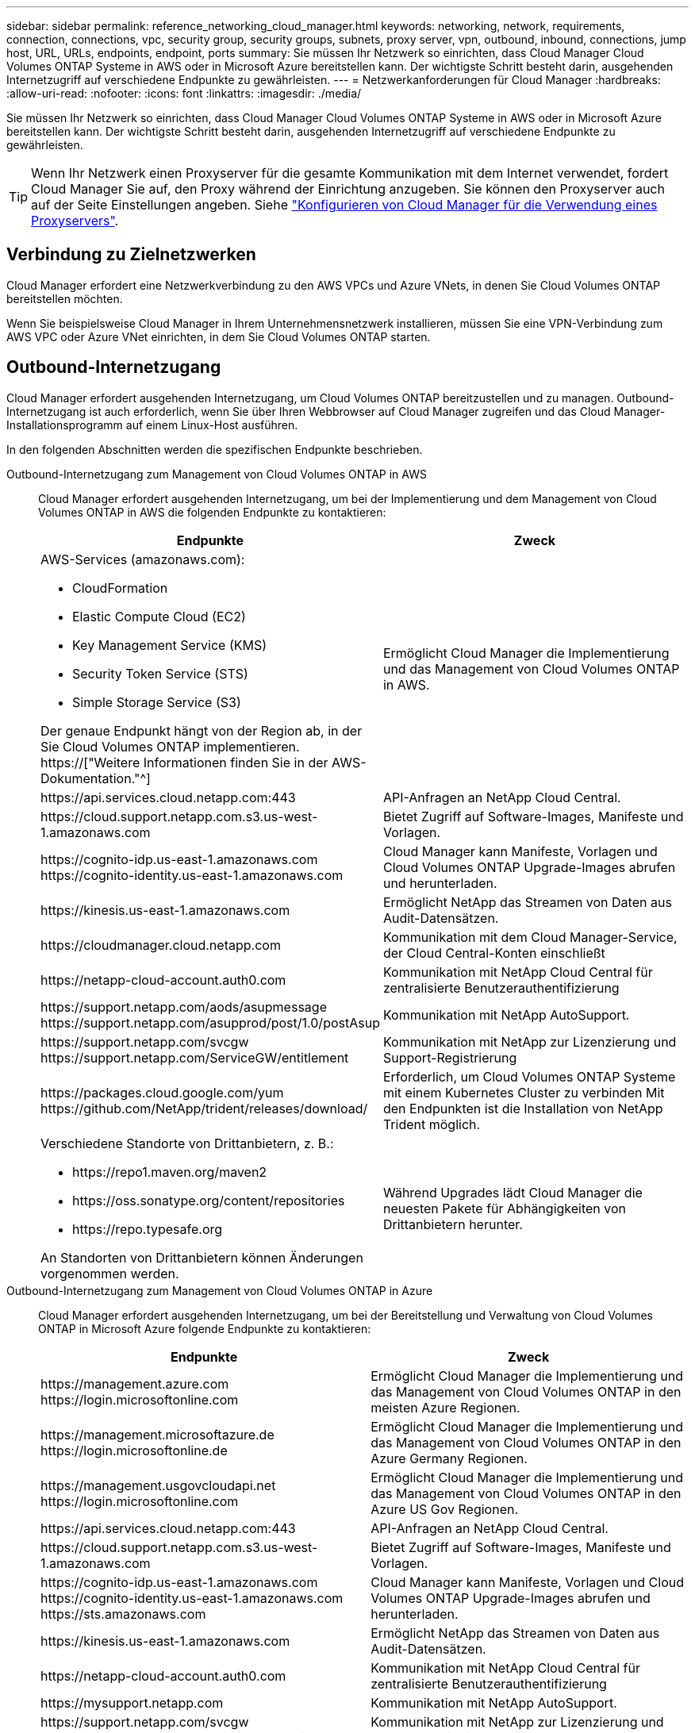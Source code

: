 ---
sidebar: sidebar 
permalink: reference_networking_cloud_manager.html 
keywords: networking, network, requirements, connection, connections, vpc, security group, security groups, subnets, proxy server, vpn, outbound, inbound, connections, jump host, URL, URLs, endpoints, endpoint, ports 
summary: Sie müssen Ihr Netzwerk so einrichten, dass Cloud Manager Cloud Volumes ONTAP Systeme in AWS oder in Microsoft Azure bereitstellen kann. Der wichtigste Schritt besteht darin, ausgehenden Internetzugriff auf verschiedene Endpunkte zu gewährleisten. 
---
= Netzwerkanforderungen für Cloud Manager
:hardbreaks:
:allow-uri-read: 
:nofooter: 
:icons: font
:linkattrs: 
:imagesdir: ./media/


[role="lead"]
Sie müssen Ihr Netzwerk so einrichten, dass Cloud Manager Cloud Volumes ONTAP Systeme in AWS oder in Microsoft Azure bereitstellen kann. Der wichtigste Schritt besteht darin, ausgehenden Internetzugriff auf verschiedene Endpunkte zu gewährleisten.


TIP: Wenn Ihr Netzwerk einen Proxyserver für die gesamte Kommunikation mit dem Internet verwendet, fordert Cloud Manager Sie auf, den Proxy während der Einrichtung anzugeben. Sie können den Proxyserver auch auf der Seite Einstellungen angeben. Siehe link:task_configuring_proxy.html["Konfigurieren von Cloud Manager für die Verwendung eines Proxyservers"].



== Verbindung zu Zielnetzwerken

Cloud Manager erfordert eine Netzwerkverbindung zu den AWS VPCs und Azure VNets, in denen Sie Cloud Volumes ONTAP bereitstellen möchten.

Wenn Sie beispielsweise Cloud Manager in Ihrem Unternehmensnetzwerk installieren, müssen Sie eine VPN-Verbindung zum AWS VPC oder Azure VNet einrichten, in dem Sie Cloud Volumes ONTAP starten.



== Outbound-Internetzugang

Cloud Manager erfordert ausgehenden Internetzugang, um Cloud Volumes ONTAP bereitzustellen und zu managen. Outbound-Internetzugang ist auch erforderlich, wenn Sie über Ihren Webbrowser auf Cloud Manager zugreifen und das Cloud Manager-Installationsprogramm auf einem Linux-Host ausführen.

In den folgenden Abschnitten werden die spezifischen Endpunkte beschrieben.

Outbound-Internetzugang zum Management von Cloud Volumes ONTAP in AWS:: Cloud Manager erfordert ausgehenden Internetzugang, um bei der Implementierung und dem Management von Cloud Volumes ONTAP in AWS die folgenden Endpunkte zu kontaktieren:
+
--
[cols="43,57"]
|===
| Endpunkte | Zweck 


 a| 
AWS-Services (amazonaws.com):

* CloudFormation
* Elastic Compute Cloud (EC2)
* Key Management Service (KMS)
* Security Token Service (STS)
* Simple Storage Service (S3)


Der genaue Endpunkt hängt von der Region ab, in der Sie Cloud Volumes ONTAP implementieren. https://["Weitere Informationen finden Sie in der AWS-Dokumentation."^]
| Ermöglicht Cloud Manager die Implementierung und das Management von Cloud Volumes ONTAP in AWS. 


| \https://api.services.cloud.netapp.com:443 | API-Anfragen an NetApp Cloud Central. 


| \https://cloud.support.netapp.com.s3.us-west-1.amazonaws.com | Bietet Zugriff auf Software-Images, Manifeste und Vorlagen. 


| \https://cognito-idp.us-east-1.amazonaws.com \https://cognito-identity.us-east-1.amazonaws.com | Cloud Manager kann Manifeste, Vorlagen und Cloud Volumes ONTAP Upgrade-Images abrufen und herunterladen. 


| \https://kinesis.us-east-1.amazonaws.com | Ermöglicht NetApp das Streamen von Daten aus Audit-Datensätzen. 


| \https://cloudmanager.cloud.netapp.com | Kommunikation mit dem Cloud Manager-Service, der Cloud Central-Konten einschließt 


| \https://netapp-cloud-account.auth0.com | Kommunikation mit NetApp Cloud Central für zentralisierte Benutzerauthentifizierung 


| \https://support.netapp.com/aods/asupmessage \https://support.netapp.com/asupprod/post/1.0/postAsup | Kommunikation mit NetApp AutoSupport. 


| \https://support.netapp.com/svcgw \https://support.netapp.com/ServiceGW/entitlement | Kommunikation mit NetApp zur Lizenzierung und Support-Registrierung 


| \https://packages.cloud.google.com/yum \https://github.com/NetApp/trident/releases/download/ | Erforderlich, um Cloud Volumes ONTAP Systeme mit einem Kubernetes Cluster zu verbinden Mit den Endpunkten ist die Installation von NetApp Trident möglich. 


 a| 
Verschiedene Standorte von Drittanbietern, z. B.:

* \https://repo1.maven.org/maven2
* \https://oss.sonatype.org/content/repositories
* \https://repo.typesafe.org


An Standorten von Drittanbietern können Änderungen vorgenommen werden.
| Während Upgrades lädt Cloud Manager die neuesten Pakete für Abhängigkeiten von Drittanbietern herunter. 
|===
--
Outbound-Internetzugang zum Management von Cloud Volumes ONTAP in Azure:: Cloud Manager erfordert ausgehenden Internetzugang, um bei der Bereitstellung und Verwaltung von Cloud Volumes ONTAP in Microsoft Azure folgende Endpunkte zu kontaktieren:
+
--
[cols="43,57"]
|===
| Endpunkte | Zweck 


| \https://management.azure.com \https://login.microsoftonline.com | Ermöglicht Cloud Manager die Implementierung und das Management von Cloud Volumes ONTAP in den meisten Azure Regionen. 


| \https://management.microsoftazure.de \https://login.microsoftonline.de | Ermöglicht Cloud Manager die Implementierung und das Management von Cloud Volumes ONTAP in den Azure Germany Regionen. 


| \https://management.usgovcloudapi.net \https://login.microsoftonline.com | Ermöglicht Cloud Manager die Implementierung und das Management von Cloud Volumes ONTAP in den Azure US Gov Regionen. 


| \https://api.services.cloud.netapp.com:443 | API-Anfragen an NetApp Cloud Central. 


| \https://cloud.support.netapp.com.s3.us-west-1.amazonaws.com | Bietet Zugriff auf Software-Images, Manifeste und Vorlagen. 


| \https://cognito-idp.us-east-1.amazonaws.com \https://cognito-identity.us-east-1.amazonaws.com \https://sts.amazonaws.com | Cloud Manager kann Manifeste, Vorlagen und Cloud Volumes ONTAP Upgrade-Images abrufen und herunterladen. 


| \https://kinesis.us-east-1.amazonaws.com | Ermöglicht NetApp das Streamen von Daten aus Audit-Datensätzen. 


| \https://netapp-cloud-account.auth0.com | Kommunikation mit NetApp Cloud Central für zentralisierte Benutzerauthentifizierung 


| \https://mysupport.netapp.com | Kommunikation mit NetApp AutoSupport. 


| \https://support.netapp.com/svcgw \https://support.netapp.com/ServiceGW/entitlement | Kommunikation mit NetApp zur Lizenzierung und Support-Registrierung 


| \https://packages.cloud.google.com/yum \https://github.com/NetApp/trident/releases/download/ | Erforderlich, um Cloud Volumes ONTAP Systeme mit einem Kubernetes Cluster zu verbinden Mit den Endpunkten ist die Installation von NetApp Trident möglich. 


 a| 
Verschiedene Standorte von Drittanbietern, z. B.:

* \https://repo1.maven.org/maven2
* \https://oss.sonatype.org/content/repositories
* \https://repo.typesafe.org


An Standorten von Drittanbietern können Änderungen vorgenommen werden.
| Während Upgrades lädt Cloud Manager die neuesten Pakete für Abhängigkeiten von Drittanbietern herunter. 
|===
--
Outbound-Internetzugang über Ihren Webbrowser:: Benutzer müssen über einen Webbrowser auf Cloud Manager zugreifen. Die Maschine, auf der der Webbrowser ausgeführt wird, muss über Verbindungen zu den folgenden Endpunkten verfügen:
+
--
[cols="43,57"]
|===
| Endpunkte | Zweck 


| Der Cloud Manager-Host  a| 
Sie müssen die IP-Adresse des Hosts aus einem Webbrowser eingeben, um die Cloud Manager-Konsole zu laden.

Je nach Ihrer Verbindung mit Ihrem Cloud-Provider können Sie die private IP oder eine dem Host zugewiesene öffentliche IP verwenden:

* Eine private IP funktioniert, wenn Sie über ein VPN verfügen und direkten Zugriff auf Ihr virtuelles Netzwerk haben
* Eine öffentliche IP funktioniert in jedem Netzwerkszenario


In jedem Fall sollten Sie den Netzwerkzugriff sichern, indem Sie sicherstellen, dass die Sicherheitsgruppenregeln den Zugriff nur von autorisierten IPs oder Subnetzen ermöglichen.



| \https://auth0.com \https://cdn.auth0.com \https://netapp-cloud-account.auth0.com \https://services.cloud.netapp.com | Ihr Webbrowser stellt über NetApp Cloud Central eine Verbindung zu diesen Endpunkten her, um eine zentralisierte Benutzerauthentifizierung zu ermöglichen. 


| \https://widget.intercom.io | Für Ihren Produkt-Chat, der Ihnen das Gespräch mit NetApp Cloud-Experten ermöglicht. 
|===
--
Outbound-Internetzugang zur Installation von Cloud Manager auf einem Linux-Host:: Das Cloud Manager-Installationsprogramm muss während des Installationsvorgangs auf die folgenden URLs zugreifen:
+
--
* \http://dev.mysql.com/get/mysql-community-release-el7-5.noarch.rpm
* \https://dl.fedoraproject.org/pub/epel/epel-release-latest-7.noarch.rpm
* \https://s3.amazonaws.com/aws-cli/awscli-bundle.zip


--




== Ports und Sicherheitsgruppen

* Wenn Sie Cloud Manager über Cloud Central oder über Marktplatz-Images bereitstellen, lesen Sie Folgendes:
+
** link:reference_security_groups.html#rules-for-cloud-manager["Sicherheitsgruppenregeln für Cloud Manager in AWS"]
** link:reference_security_groups_azure.html#rules-for-cloud-manager["Sicherheitsgruppenregeln für Cloud Manager in Azure"]


* Wenn Sie Cloud Manager auf einem vorhandenen Linux-Host installieren, lesen Sie link:reference_cloud_mgr_reqs.html["Anforderungen an den Cloud Manager Host"].

